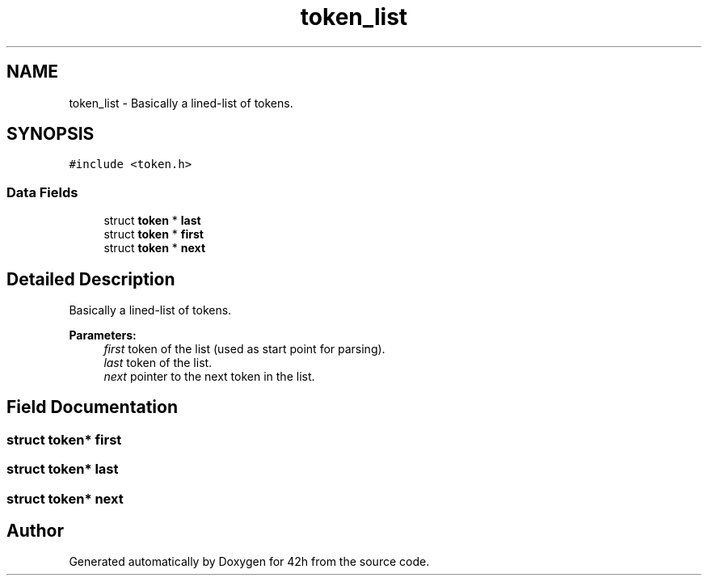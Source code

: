.TH "token_list" 3 "Mon May 25 2020" "Version v0.1" "42h" \" -*- nroff -*-
.ad l
.nh
.SH NAME
token_list \- Basically a lined-list of tokens\&.  

.SH SYNOPSIS
.br
.PP
.PP
\fC#include <token\&.h>\fP
.SS "Data Fields"

.in +1c
.ti -1c
.RI "struct \fBtoken\fP * \fBlast\fP"
.br
.ti -1c
.RI "struct \fBtoken\fP * \fBfirst\fP"
.br
.ti -1c
.RI "struct \fBtoken\fP * \fBnext\fP"
.br
.in -1c
.SH "Detailed Description"
.PP 
Basically a lined-list of tokens\&. 


.PP
\fBParameters:\fP
.RS 4
\fIfirst\fP token of the list (used as start point for parsing)\&. 
.br
\fIlast\fP token of the list\&. 
.br
\fInext\fP pointer to the next token in the list\&. 
.RE
.PP

.SH "Field Documentation"
.PP 
.SS "struct \fBtoken\fP* first"

.SS "struct \fBtoken\fP* last"

.SS "struct \fBtoken\fP* next"


.SH "Author"
.PP 
Generated automatically by Doxygen for 42h from the source code\&.
